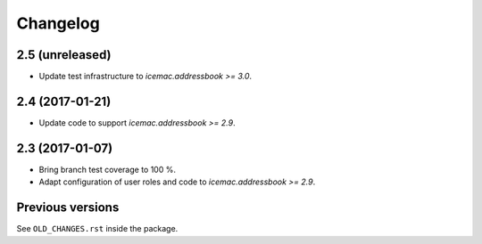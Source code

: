 ===========
 Changelog
===========

2.5 (unreleased)
================

- Update test infrastructure to `icemac.addressbook >= 3.0`.


2.4 (2017-01-21)
================

- Update code to support `icemac.addressbook >= 2.9`.


2.3 (2017-01-07)
================

- Bring branch test coverage to 100 %.

- Adapt configuration of user roles and code to `icemac.addressbook >= 2.9`.


Previous versions
=================

See ``OLD_CHANGES.rst`` inside the package.
